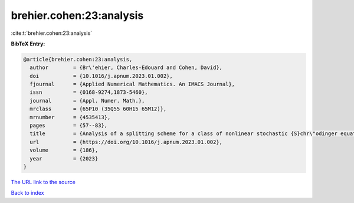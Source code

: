 brehier.cohen:23:analysis
=========================

:cite:t:`brehier.cohen:23:analysis`

**BibTeX Entry:**

.. code-block:: bibtex

   @article{brehier.cohen:23:analysis,
     author        = {Br\'ehier, Charles-Edouard and Cohen, David},
     doi           = {10.1016/j.apnum.2023.01.002},
     fjournal      = {Applied Numerical Mathematics. An IMACS Journal},
     issn          = {0168-9274,1873-5460},
     journal       = {Appl. Numer. Math.},
     mrclass       = {65P10 (35Q55 60H15 65M12)},
     mrnumber      = {4535413},
     pages         = {57--83},
     title         = {Analysis of a splitting scheme for a class of nonlinear stochastic {S}chr\"odinger equations},
     url           = {https://doi.org/10.1016/j.apnum.2023.01.002},
     volume        = {186},
     year          = {2023}
   }

`The URL link to the source <https://doi.org/10.1016/j.apnum.2023.01.002>`__


`Back to index <../By-Cite-Keys.html>`__
